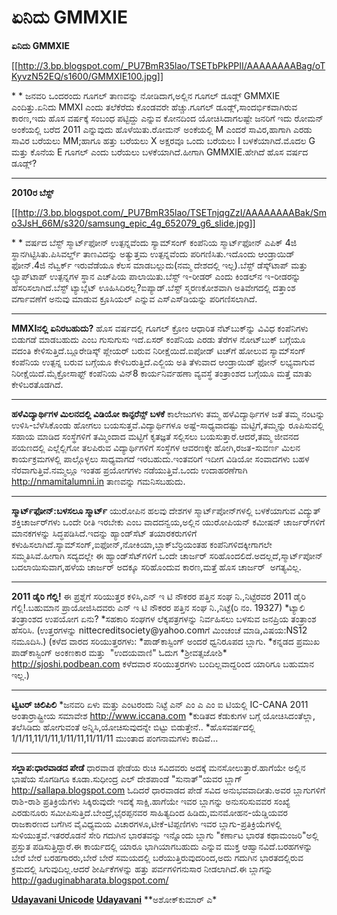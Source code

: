* ಏನಿದು GMMXIE

*ಏನಿದು GMMXIE*

[[http://3.bp.blogspot.com/_PU7BmR35lao/TSETbPkPPII/AAAAAAAABag/oTKyvzN52EQ/s1600/GMMXIE100.jpg][[[http://3.bp.blogspot.com/_PU7BmR35lao/TSETbPkPPII/AAAAAAAABag/oTKyvzN52EQ/s1600/GMMXIE100.jpg]]]]

*
*
 ಜನವರಿ ಒಂದರಂದು ಗೂಗಲ್ ತಾಣವನ್ನು ನೋಡಿದಾಗ,ಅಲ್ಲಿನ ಗೂಗಲ್ ಡೂಡ್ಲ್ GMMXIE
ಎಂದಿತ್ತು.ಏನಿದು MMXI ಎಂದು ತಲೆಕೆರೆದು ಕೊಂಡವರೇ ಹೆಚ್ಚು.ಗೂಗಲ್
ಡೂಡ್ಲ್,ಸಾಂದರ್ಭಿಕವಾಗಿರುವ ಕಾರಣ,ಇದು ಹೊಸ ವರ್ಷಕ್ಕೆ ಸಂಬಂಧ ಪಟ್ಟಿದ್ದು ಎನ್ನುವ
ಕೋನದಿಂದ ಯೋಚಿಸಿದಾಗಲಷ್ಟೇ ಜನರಿಗೆ ಇದು ರೋಮನ್ ಅಂಕೆಯಲ್ಲಿ ಬರೆದ 2011 ಎನ್ನುವುದು
ಹೊಳೆಯಿತು.ರೋಮನ್ ಅಂಕೆಯಲ್ಲಿ M ಎಂದರೆ ಸಾವಿರ,ಹಾಗಾಗಿ ಎರಡು ಸಾವಿರ ಬರೆಯಲು MM;ಹಾಗೂ
ಹತ್ತು ಬರೆಯಲು X ಅಕ್ಷರವೂ ಒಂದು ಬರೆಯಲು I ಬಳಕೆಯಾಗಿದೆ.ಮೊದಲ G ಮತ್ತು ಕೊನೆಯ E
ಗೂಗಲ್ ಎಂದು ಬರೆಯಲು ಬಳಕೆಯಾಗಿದೆ.ಹೀಗಾಗಿ GMMXIE.ಹೇಗಿದೆ ಹೊಸ ವರ್ಷದ ಡೂಡ್ಲ್?
 ------------------------------------------
 *2010ರ ಬೆಸ್ಟ್*

[[http://3.bp.blogspot.com/_PU7BmR35lao/TSETnjqgZzI/AAAAAAAABak/Smo3JsH_66M/s1600/samsung_epic_4g_652079_g6_slide.jpg][[[http://3.bp.blogspot.com/_PU7BmR35lao/TSETnjqgZzI/AAAAAAAABak/Smo3JsH_66M/s320/samsung_epic_4g_652079_g6_slide.jpg]]]]

*
*
 ವರ್ಷದ ಬೆಸ್ಟ್ ಸ್ಮಾರ್ಟ್‌ಫೋನ್ ಉತ್ಪನ್ನವೆಂದು ಸ್ಯಾಮ್‌ಸಂಗ್ ಕಂಪೆನಿಯ
ಸ್ಮಾರ್ಟ್‌ಫೋನ್ ಎಪಿಕ್ 4ಜಿ ಸ್ಥಾನಗಿಟ್ಟಿಸಿತು.ಪಿಸಿವರ್ಲ್ಡ್ ತಾಣವಿದನ್ನು ಅತ್ಯುತ್ತಮ
ಉತ್ಪನ್ನವೆಂದು ಪರಿಗಣಿಸಿತು.ಇದೊಂದು ಆಂಡ್ರಾಯಿಡ್ ಫೋನ್.4ಜಿ ನೆಟ್ವರ್ಕ್ ಇರುವೆಡೆಯೂ
ಕೆಲಸ ಮಾಡಬಲ್ಲುದು(ನಮ್ಮ ದೇಶದಲ್ಲಿ ಇಲ್ಲ).ಬೆಸ್ಟ್ ಡೆಸ್ಕ್‌ಟಾಪ್ ಮತ್ತು ಲ್ಯಾಪ್‌ಟಾಪ್
ಉತ್ಪನ್ನಗಳ ಸ್ಥಾನ ಎಚ್‌ಪಿಯ ಪಾಲಾಯಿತು.ಬೆಸ್ಟ್ ಇ-ರೀಡರ್ ಎಂದು ಕಿಂಡಲ್‌ನ ಇ-ರೀಡರನ್ನು
ಹೆಸರಿಸಲಾಗಿದೆ.ಬೆಸ್ಟ್ ಟ್ಯಾಬ್ಲೆಟ್ ಊಹಿಸಿದಿರಲ್ಲ?ಐಪ್ಯಾಡ್.ಬೆಸ್ಟ್ ಸ್ಮರಣಕೋಶವಾಗಿ
ಅತಿವೇಗದಲ್ಲಿ ದತ್ತಾಂಶ ವರ್ಗಾವಣೆಗೆ ಅನುವು ಮಾಡುವ ಕ್ರೂಸಿಯಲ್ ಎನ್ನುವ
ಎಸ್‍ಎಸ್‍ಡಿಯನ್ನು ಪರಿಗಣಿಸಲಾಗಿದೆ.
 ------------------------------
 *MMXIನಲ್ಲಿ ಏನಿರಬಹುದು?*
 ಹೊಸ ವರ್ಷದಲ್ಲಿ ಗೂಗಲ್ ಕ್ರೋಂ ಆಧಾರಿತ ನೆಟ್‌ಬುಕ್‌ನ್ನು ವಿವಿಧ ಕಂಪೆನಿಗಳು ಬಿಡುಗಡೆ
ಮಾಡಬಹುದು ಎಂಬ ಗುಸುಗುಸು ಇದೆ.ಏಸರ್ ಕಂಪೆನಿಯ ಎರಡು ತೆರೆಗಳ ನೋಟ್‌ಬುಕ್ ಬಗ್ಗೆಯೂ
ವದಂತಿ ಕೇಳಿಸುತ್ತಿದೆ.ಬ್ಲೂರೇಡಿಸ್ಕ್ ಪ್ಲೇಯರ್ ಬರುವ ನಿರೀಕ್ಷೆಯಿದೆ.ಐಪೋಡ್ ಟಚ್‍ಗೆ
ಹೋಲುವ ಸ್ಯಾಮ್‌ಸಂಗ್ ಕಂಪೆನಿಯ ಉತ್ಪನ್ನ ಬರುವ ಬಗ್ಗೆಯೂ ಕೇಳಿಬರುತ್ತಿದೆ.ಎಲ್ಜಿಯ ಅತಿ
ತೆಳುವಾದ ಆಂಡ್ರಾಯಿಡ್ ಫೋನ್ ಲಭ್ಯವಾಗುವ ನಿರೀಕ್ಷೆಯಿದೆ.ಮೈಕ್ರೋಸಾಫ್ಟ್ ಕಂಪೆನಿಯ
ವಿನ್8 ಕಾರ್ಯನಿರ್ವಹಣಾ ವ್ಯವಸ್ಥೆ ತಂತ್ರಾಂಶದ ಬಗ್ಗೆಯೂ ಮತ್ತೆ ಮಾತು ಕೇಳಿಬರತೊಡಗಿದೆ.
 -----------------------------------
 *ಹಳೆವಿದ್ಯಾರ್ಥಿಗಳ ಮಿಲನದಲ್ಲಿ ವಿಡಿಯೋ ಕಾನ್ಫರೆನ್ಸ್ ಬಳಕೆ*
 ಕಾಲೇಜುಗಳು ತಮ್ಮ ಹಳೆವಿದ್ಯಾರ್ಥಿಗಳ ಜತೆ ತಮ್ಮ ನಂಟನ್ನು ಉಳಿಸಿ-ಬೆಳೆಸಿಕೊಂಡು ಹೋಗಲು
ಬಯಸುತ್ತವೆ.ವಿದ್ಯಾರ್ಥಿಗಳೂ ಅಷ್ಟೆ-ಸಾಧ್ಯವಾದಷ್ಟು ಮಟ್ಟಿಗೆ,ತಮ್ಮನ್ನು ರೂಪಿಸುವಲ್ಲಿ
ಸಹಾಯ ಮಾಡಿದ ಸಂಸ್ಥೆಗಳಿಗೆ ತಮ್ಮಿಂದಾದ ಮಟ್ಟಿಗೆ ಕೃತಜ್ಞತೆ ಸಲ್ಲಿಸಲು
ಬಯಸುತ್ತಾರೆ.ಆದರೆ,ತಮ್ಮ ಜೀವನದ ಪಯಣದಲ್ಲಿ ಎಲ್ಲೆಲ್ಲಿಗೋ ತಲಪಿರುವ ವಿದ್ಯಾರ್ಥಿಗಳಿಗೆ
ಸಂಸ್ಥೆಗಳ ಆವರಣಕ್ಕೇ ಹೋಗಿ,ರಜತ-ಸುವರ್ಣ ಮಿಲನ ಕಾರ್ಯಕ್ರಮಗಳಲ್ಲಿ ಪಾಲ್ಗೊಳ್ಳಲು
ಸಾಧ್ಯವಾಗದೆ ಇರಬಹುದು.ಇಂತವರಿಗೆ ಇದೀಗ ವಿಡಿಯೋ ಸಂವಾದಗಳು ಬಹಳ
ನೆರವಾಗುತ್ತಿವೆ.ನಮ್ಮಲ್ಲೂ ಇಂತಹ ಪ್ರಯೋಗಗಳು ನಡೆಯುತ್ತಿವೆ.ಒಂದು ಉದಾಹರಣೆಗಾಗಿ
http://nmamitalumni.in ತಾಣವನ್ನು ಗಮನಿಸಬಹುದು.
 ------------------------------------------
 *ಸ್ಮಾರ್ಟ್‌ಫೋನ್:ಬಳಸಲೂ ಸ್ಮಾರ್ಟ್*
 ಯುರೋಪಿನ ಹಲವು ದೇಶಗಳ ಸ್ಮಾರ್ಟ್‌ಪೋನ್‌ಗಳಲ್ಲಿ ಬಳಕೆಯಾಗುವ ವಿದ್ಯುತ್
ಶಕ್ತಿಚಾರ್ಜರ್‌ಗಳು ಒಂದೇ ರೀತಿ ಇರಬೇಕು ಎಂಬ ವಾದದನ್ವಯ,ಅಲ್ಲಿನ ಯುರೋಪಿಯನ್ ಕಮೀಷನ್
ಚಾರ್ಜರ್‌ಗಳಿಗೆ ಮಾನಕಗಳನ್ನು ಸಿದ್ಧಪಡಿಸಿದೆ.ಇದನ್ನು ಹ್ಯಾಂಡ್‌ಸೆಟ್ ತಯಾರಕರುಗಳಿಗೆ
ಕಳುಹಿಸಲಾಗಿದೆ.ಸ್ಯಾಮ್‌ಸಂಗ್,ಐಫೋನ್,ನೋಕಿಯಾ,ಬ್ಲಾಕ್‌ಬೆರ್ರಿಯಂತಹ
ಕಂಪೆನಿಗಳಿದಕ್ಕೀಗಾಗಲೇ ಸಮ್ಮತಿಸಿವೆ.ಹೀಗಾಗಿ ಸದ್ಯದಲ್ಲೇ ಈ ಹ್ಯಾಂಡ್‌ಸೆಟ್‌ಗಳಿಗೆ
ಒಂದೇ ಚಾರ್ಜರ್ ಸರಿಹೊಂದಲಿದೆ.ಅದಲ್ಲದೆ,ಸ್ಮಾರ್ಟ್‌ಪೋನ್ ಬದಲಾಯಿಸುವಾಗ,ಹಳೆಯ ಚಾರ್ಜರ್
ಅದಕ್ಕೂ ಸರಿಹೊಂದುವ ಕಾರಣ,ಮತ್ತೆ ಹೊಸ ಚಾರ್ಜರ್  ಅಗತ್ಯವಿಲ್ಲ.
 ---------------------------------
 *2011 ಡೈರಿ ಗೆಲ್ಲಿ!*
 ಈ ಪ್ರಶ್ನೆಗೆ ಸರಿಯುತ್ತರ ಕಳಿಸಿ,ಎನ್ ಇ ಟಿ ನೌಕರರ ಪತ್ತಿನ ಸಂಘ ನಿ.,ನಿಟ್ಟೆರವರ
2011 ಡೈರಿ ಗೆಲ್ಲಿ!.ಬಹುಮಾನ ಪ್ರಾಯೋಜಿಸಿದವರು ಎನ್ ಇ ಟಿ ನೌಕರರ ಪತ್ತಿನ ಸಂಘ
ನಿ.,ನಿಟ್ಟೆ(ರಿ ನಂ. 19327)
 *ಟ್ಯಾಲಿ ತಂತ್ರಾಂಶದ ಉಪಯೋಗ ಏನು?
 *ಸಹಕಾರಿ ಸಂಘಗಳ ಲೆಕ್ಕಪತ್ರಗಳನ್ನು ನಿರ್ವಹಿಸಲು ಬಳಸುವ ಜನಪ್ರಿಯ ತಂತ್ರಾಂಶ
ಹೆಸರಿಸಿ.
 (ಉತ್ತರಗಳನ್ನು nittecreditsociety@yahoo.comಗೆ ಮಿಂಚಂಚೆ ಮಾಡಿ,ವಿಷಯ:NS12
ನಮೂದಿಸಿ.)
 (ಕಳೆದ ವಾರದ ಸರಿಯುತ್ತರಗಳು:
 *ಪಾಡ್‌ಕಾಸ್ಟಿಂಗ್ ಅಂದರೆ ಧ್ವನಿರೂಪದ ಬ್ಲಾಗು.
 *ಕನ್ನಡದ ಪ್ರಮುಖ ಪಾಡ್‌ಕಾಸ್ಟಿಂಗ್ ಅಂಕಣಕಾರ ಮತ್ತು  "ಉದಯವಾಣಿ" ಓದುಗ
*ಶ್ರೀವತ್ಸಜೋಶಿ*  http://sjoshi.podbean.com
 ಕಳೆದವಾರ ಸರಿಯುತ್ತರಗಳು ಬಂದಿಲ್ಲವಾದ್ದರಿಂದ ಯಾರಿಗೂ ಬಹುಮಾನ ಇಲ್ಲ.)
 ------------------------------------------------------------
 *ಟ್ವಿಟರ್ ಚಿಲಿಪಿಲಿ*
 *ಜನವರಿ ಏಳು ಮತ್ತು ಎಂಟರಂದು ನಿಟ್ಟೆ ಎನ್ ಎಂ ಎ ಎಂ ಐ ಟಿಯಲ್ಲಿ IC-CANA 2011
ಅಂತಾರ್ರಾಷ್ಟ್ರೀಯ ಸಮಾವೇಶ http://www.iccana.com
 *ಕುಡಿತದ ಕೆಡುಕುಗಳ ಬಗ್ಗೆ ಯೋಚಿಸಿದಂತೆಲ್ಲಾ, ತಲೆಸಿಡಿದು ಹೋಗುವಂತೆ
ಅನ್ನಿಸಿ,ಯೋಚಿಸುವುದನ್ನೇ ಬಿಟ್ಟು ಬಿಡುತ್ತೇನೆ..
 *ಹೊಸವರ್ಷದಲ್ಲಿ 1/1/11,11/1/11,1/11/11,11/11/11 ಮುಂತಾದ ಪಂಗನಾಮಗಳು
ಕಾದಿವೆ...
 -------------------------------------------------
 *ಸಲ್ಲಾಪ:ಧಾರವಾಡದ ಪೇಡೆ*
 ಧಾರವಾಡ ಫೇಡೆಯ ರುಚಿ ಸವಿದವರು ಅದಕ್ಕೆ ಮನಸೋಲುತ್ತಾರೆ.ಹಾಗೆಯೇ ಅಲ್ಲಿನ ಭಾಷೆಯ
ಸೊಗಡಿಗೂ ಕೂಡಾ.ಸುಧೀಂದ್ರ ಎಲ್ ದೇಶಪಾಂಡೆ "ಸುನಾತ್"ಯವರ ಬ್ಲಾಗ್
http://sallapa.blogspot.com ಓದಿದರೆ ಧಾರವಾಡದ ಪೇಡೆ ಸವಿದ ಅನುಭವವಾದೀತು.ಅವರ
ಬ್ಲಾಗುಗಳಿಗೆ ರಾಶಿ-ರಾಶಿ ಪ್ರತಿಕ್ರಿಯೆಗಳು ಸಿಕ್ಕಿರುವುದೇ ಇದಕ್ಕೆ ಸಾಕ್ಷಿ.ಹಾಗೆಯೇ
ಇವರ ಬ್ಲಾಗನ್ನು ಅನುಸರಿಸುವವರ ಸಂಖ್ಯೆ ಎರಡುನೂರು
ಸಮೀಪಿಸುತ್ತಿದೆ.ಬೇಂದ್ರೆ,ಭೈರಪ್ಪನವರ ಸಾಹಿತ್ಯದಿಂದ ಹಿಡಿದು,ಮನಮೋಹನ-ಯೆಡ್ಡಿಯವರ
ರಾಜಕಾರಣದ ಬಗೆಗಿನ ವೈವಿಧ್ಯಮಯ ವಿಚಾರಗಳೂ,ಟೀಕೆ-ಟಿಪ್ಪಣಿಗಳು ಇವರ
ಬ್ಲಾಗು-ಪ್ರತಿಕ್ರಿಯೆಗಳಲ್ಲಿ ಸುಳಿಯುತ್ತವೆ.ಇತರರೊಡನೆ ಸೇರಿ ಗದುಗಿನ ಭಾರತವನ್ನು
ಇನ್ನೊಂದು ಬ್ಲಾಗು "ಕರ್ಣಾಟ ಭಾರತ ಕಥಾಮಂಜರಿ"ಅಲ್ಲಿ ಪ್ರಸ್ತುತ ಪಡಿಸುತ್ತಿದ್ದಾರೆ.ಈ
ಕಾರ್ಯದಲ್ಲಿ ಯಾರೂ ಭಾಗಿಯಾಗಬಹುದು ಎನ್ನುವ ಮುಕ್ತ ಆಹ್ವಾನವಿದೆ.ಬರಹಗಳನ್ನು ಬೇರೆ ಬೇರೆ
ಬರಹಗಾರರು,ಬೇರೆ ಬೇರೆ ಸಮಯದಲ್ಲಿ ಬರೆಯುತ್ತಿರುವುದರಿಂದ,ಅದು ಗದುಗಿನ ಭಾರತದಲ್ಲಿರುವ
ಕ್ರಮದಲ್ಲಿ ಸಿಗುವುದಿಲ್ಲ.ಆದರೆ ಶೀರ್ಷಿಕೆಗಳನ್ನು ಹತ್ತು ಪರ್ವಗಳಿಗನುಸಾರ
ನೀಡಲಾಗಿದೆ.ಈ ಬ್ಲಾಗನ್ನು http://gaduginabharata.blogspot.com/

*[[http://www.udayavani.com/news/40457L15-%E0%B2%8F%E0%B2%A8-%E0%B2%A6--GMMXIE--.html][Udayavani
Unicode]]*
 *[[http://74.127.61.106/epaper/ViewPDf.aspx?Id=9482][Udayavani]]*
 **ಅಶೋಕ್‌ಕುಮಾರ್ ಎ*
